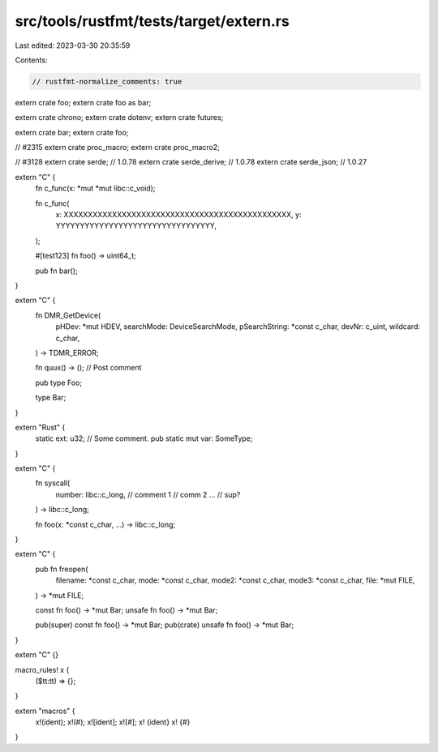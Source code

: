 src/tools/rustfmt/tests/target/extern.rs
========================================

Last edited: 2023-03-30 20:35:59

Contents:

.. code-block:: rs

    // rustfmt-normalize_comments: true

extern crate foo;
extern crate foo as bar;

extern crate chrono;
extern crate dotenv;
extern crate futures;

extern crate bar;
extern crate foo;

// #2315
extern crate proc_macro;
extern crate proc_macro2;

// #3128
extern crate serde; // 1.0.78
extern crate serde_derive; // 1.0.78
extern crate serde_json; // 1.0.27

extern "C" {
    fn c_func(x: *mut *mut libc::c_void);

    fn c_func(
        x: XXXXXXXXXXXXXXXXXXXXXXXXXXXXXXXXXXXXXXXXXXXXXXX,
        y: YYYYYYYYYYYYYYYYYYYYYYYYYYYYYYYYY,
    );

    #[test123]
    fn foo() -> uint64_t;

    pub fn bar();
}

extern "C" {
    fn DMR_GetDevice(
        pHDev: *mut HDEV,
        searchMode: DeviceSearchMode,
        pSearchString: *const c_char,
        devNr: c_uint,
        wildcard: c_char,
    ) -> TDMR_ERROR;

    fn quux() -> (); // Post comment

    pub type Foo;

    type Bar;
}

extern "Rust" {
    static ext: u32;
    // Some comment.
    pub static mut var: SomeType;
}

extern "C" {
    fn syscall(
        number: libc::c_long, // comment 1
        // comm 2
        ... // sup?
    ) -> libc::c_long;

    fn foo(x: *const c_char, ...) -> libc::c_long;
}

extern "C" {
    pub fn freopen(
        filename: *const c_char,
        mode: *const c_char,
        mode2: *const c_char,
        mode3: *const c_char,
        file: *mut FILE,
    ) -> *mut FILE;

    const fn foo() -> *mut Bar;
    unsafe fn foo() -> *mut Bar;

    pub(super) const fn foo() -> *mut Bar;
    pub(crate) unsafe fn foo() -> *mut Bar;
}

extern "C" {}

macro_rules! x {
    ($tt:tt) => {};
}

extern "macros" {
    x!(ident);
    x!(#);
    x![ident];
    x![#];
    x! {ident}
    x! {#}
}


